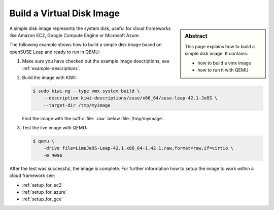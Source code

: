 Build a Virtual Disk Image
==========================

.. sidebar:: Abstract

   This page explains how to build a simple disk image. It contains:

   * how to build a vmx image
   * how to run it with QEMU

A simple disk image represents the system disk, useful for cloud frameworks
like Amazon EC2, Google Compute Engine or Microsoft Azure.

The following example shows how to build a simple disk image based on
openSUSE Leap and ready to run in QEMU:


1. Make sure you have checked out the example image descriptions,
   see :ref:`example-descriptions`.

2. Build the image with KIWI:

   .. code:: bash

      $ sudo kiwi-ng --type vmx system build \
          --description kiwi-descriptions/suse/x86_64/suse-leap-42.1-JeOS \
          --target-dir /tmp/myimage

   Find the image with the suffix :file:`.raw` below :file:`/tmp/myimage`.

3. Test the live image with QEMU:

   .. code:: bash

      $ qemu \
          -drive file=LimeJeOS-Leap-42.1.x86_64-1.42.1.raw,format=raw,if=virtio \
          -m 4096

After the test was successful, the image is complete. For further information
how to setup the image to work within a cloud framework see:

* :ref:`setup_for_ec2`
* :ref:`setup_for_azure`
* :ref:`setup_for_gce`

